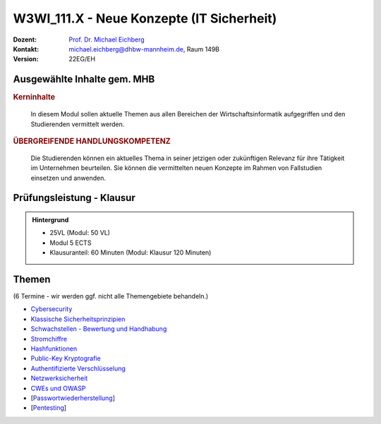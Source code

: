 .. meta:: 
    :author: Michael Eichberg
    :keywords: "IT Sicherheit", "Neue Konzepte"
    :description lang=de: Einführung in ausgewählte Konzepte der IT Sicherheit
    :id: lecture-w3wi_111.1-neue-konzepte-it-sicherheit
    :first-slide: last-viewed

.. |html-source| source::
    :prefix: https://delors.github.io/
    :suffix: .html
.. |pdf-source| source::
    :prefix: https://delors.github.io/
    :suffix: .html.pdf

.. |at| unicode:: 0x40

.. role:: incremental   
.. role:: eng
.. role:: ger
.. role:: red
.. role:: green
.. role:: the-blue
.. role:: minor
.. role:: obsolete
.. role:: line-above
.. role:: huge
.. role:: xxl

.. role:: raw-html(raw)
   :format: html



W3WI_111.X - Neue Konzepte (IT Sicherheit)
================================================

.. container:: line-above

    :Dozent: `Prof. Dr. Michael Eichberg <https://delors.github.io/cv/folien.de.rst.html>`__
    :Kontakt: michael.eichberg@dhbw-mannheim.de, Raum 149B
    :Version: 22EG/EH 


.. supplemental : :
  :Folien: 
      [HTML] |html-source|

      [PDF] |pdf-source|
  :Fehler melden:
      https://github.com/Delors/delors.github.io/issues



Ausgewählte Inhalte gem. MHB
---------------------------------

.. rubric:: Kerninhalte

.. epigraph::

  In diesem Modul sollen aktuelle Themen aus allen Bereichen der Wirtschaftsinformatik aufgegriffen und den Studierenden vermittelt werden.


.. rubric:: ÜBERGREIFENDE HANDLUNGSKOMPETENZ

.. epigraph::

  Die Studierenden können ein aktuelles Thema in seiner jetzigen oder zukünftigen Relevanz für ihre Tätigkeit im Unternehmen beurteilen. Sie können die vermittelten neuen Konzepte im Rahmen von Fallstudien einsetzen und anwenden.


Prüfungsleistung - Klausur
------------------------------------------

.. admonition::  Hintergrund

    - 25VL (Modul: 50 VL)
    - Modul 5 ECTS
    - Klausuranteil: 60 Minuten (Modul: Klausur 120 Minuten)
    

Themen
------------------------------------------

(6 Termine - wir werden ggf. nicht alle Themengebiete behandeln.)

- `Cybersecurity <https://delors.github.io/sec-cybersecurity/folien.de.rst.html>`__
- `Klassische Sicherheitsprinzipien <https://delors.github.io/sec-klassische-sicherheitsprinzipien/folien.de.rst.html>`__

- `Schwachstellen - Bewertung und Handhabung <https://delors.github.io/sec-cvss-cve-vep/folien.de.rst.html>`__

- `Stromchiffre <https://delors.github.io/sec-stromchiffre/folien.de.rst.html>`__
- `Hashfunktionen <https://delors.github.io/sec-hashfunktionen/folien.de.rst.html>`__
- `Public-Key Kryptografie <https://delors.github.io/sec-public-key-kryptographie/folien.de.rst.html>`__
- `Authentifizierte Verschlüsselung <https://delors.github.io/sec-authentifizierte-verschluesselung/folien.de.rst.html>`__

- `Netzwerksicherheit <https://delors.github.io/sec-tcp-ssh-firewalls/folien.de.rst.html>`__
- `CWEs und OWASP <https://delors.github.io/sec-cwe-owasp/folien.de.rst.html>`__

- [`Passwortwiederherstellung <https://delors.github.io/sec-password-recovery/folien.de.rst.html>`__]
- [`Pentesting <https://delors.github.io/sec-pentesting/folien.de.rst.html>`__]
